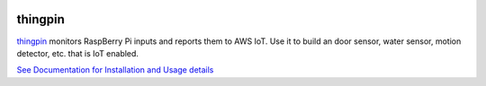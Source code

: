 |Downloads|

thingpin
========

`thingpin`_ monitors RaspBerry Pi inputs and reports them to AWS IoT. Use it
to build an door sensor, water sensor, motion detector, etc. that is IoT
enabled.

`See Documentation for Installation and Usage details`_

.. _See Documentation for Installation and Usage details: https://github.com/mgk/thingpin/blob/master/README.md

.. |Downloads| image:: https://img.shields.io/pypi/dm/thingpin.svg
   :target: https://pypi.python.org/pypi/thingpin


